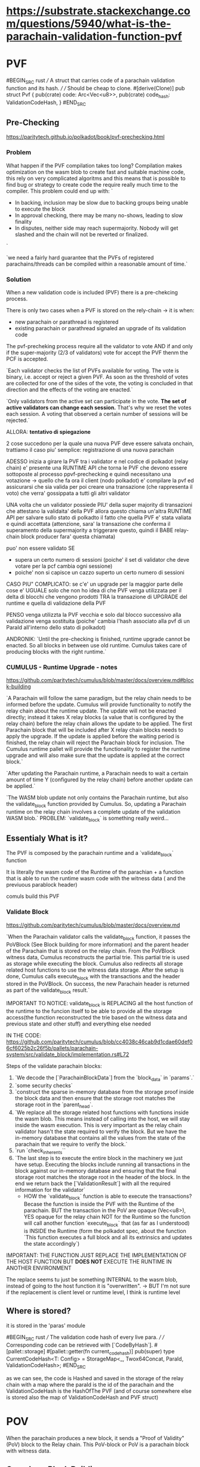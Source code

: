 
* https://substrate.stackexchange.com/questions/5940/what-is-the-parachain-validation-function-pvf

* PVF
#BEGIN_SRC rust
/// A struct that carries code of a parachain validation function and its hash.
///
/// Should be cheap to clone.
#[derive(Clone)]
pub struct Pvf {
    pub(crate) code: Arc<Vec<u8>>,
    pub(crate) code_hash: ValidationCodeHash,
}
#END_SRC


** Pre-Checking
https://paritytech.github.io/polkadot/book/pvf-prechecking.html

*** Problem
What happen if the PVF compilation takes too long?
Compilation makes optimization on the wasm blob to create fast and suitable machine code, this rely on very complicated algoritms and this means that is possible to find bug or strategy to create code the require really much time to the compiler. This problem could end up with:
`
+ In backing, inclusion may be slow due to backing groups being unable to execute the block
+ In approval checking, there may be many no-shows, leading to slow finality
+ In disputes, neither side may reach supermajority. Nobody will get slashed and the chain will not be reverted or finalized.
`

`we need a fairly hard guarantee that the PVFs of registered parachains/threads can be compiled within a reasonable amount of time.`

*** Solution
When a new validation code is included (PVF) there is a pre-chekcing process.

There is only two cases when a PVF is stored on the rely-chain -> it is when:
+ new parachain or parathread is registered
+ existing parachain or parathread signaled an upgrade of its validation code

The pvf-precheking process require all the validator to vote AND if and only if the super-majority (2/3 of validators) vote for accept the PVF thenm the PCF is accepted.

`Each validator checks the list of PVFs available for voting. The vote is binary, i.e. accept or reject a given PVF. As soon as the threshold of votes are collected for one of the sides of the vote, the voting is concluded in that direction and the effects of the voting are enacted.`

`Only validators from the active set can participate in the vote. *The set of active validators can change each session.* That's why we reset the votes each session. A voting that observed a certain number of sessions will be rejected.`

ALLORA: *tentativo di spiegazione*

2 cose succedono per la quale una nuova PVF deve essere salvata onchain, trattiamo il caso piu' semplice: registrazione di una nuova parachain

ADESSO inizia a girare la PVF tra i validator e nel codice di polkadot (relay chain) e' presente una RUNTIME API che torna le PVF che devono essere sottoposte al processo ppvf-prechecking e quindi necessitano una votazione -> quello che fa ora il client (nodo polkadot) e' compilare la pvf ed assicurarsi che sia valida per poi creare una transazione (che rappresenta il voto) che verra' gossippata a tutti gli altri validator

UNA volta che un validator possiede PIU' della super majority di transazioni che attestano la validaita' della PVF allora questo chiama un'altra RUNTIME API per salvare sullo stato di polkadto il fatto che quella PVF e' stata valiata e quindi accettata (attenzione, sara' la transazione che conferma il superamento della supermajority a triggerare questo, quindi il BABE relay-chain block producer fara' questa chiamata)

puo' non essere validato SE
+ supera un certo numero di sessioni (poiche' il set di validator che deve votare per la pcf cambia ogni sessione)
+ poiche' non si capisce un cazzo superto un certo numero di sessioni

CASO PIU" COMPLICATO: se c'e' un upgrade per la maggior parte delle cose e' UGUALE solo che non ho idea di che PVF venga utilizzata per il delta di blocchi che vengono prodotti TRA la transazione di UPGRADE del runtime e quella di validazione della PVF

PENSO venga utilizzta la PVF vecchia e solo dal blocco successivo alla validazione venga sostituita (poiche' cambia l'hash associato alla pvf di un ParaId all'interno dello stato di polkadot)

ANDRONIK:
`Until the pre-checking is finished, runtime upgrade cannot be enacted. So all blocks in between use old runtime.
Cumulus takes care of producing blocks with the right runtime.`
*** CUMULUS - Runtime Upgrade - notes
https://github.com/paritytech/cumulus/blob/master/docs/overview.md#block-building

`A Parachain will follow the same paradigm, but the relay chain needs to be informed before the update. Cumulus will provide functionality to notify the relay chain about the runtime update. The update will not be enacted directly; instead it takes X relay blocks (a value that is configured by the relay chain) before the relay chain allows the update to be applied. The first Parachain block that will be included after X relay chain blocks needs to apply the upgrade. If the update is applied before the waiting period is finished, the relay chain will reject the Parachain block for inclusion. The Cumulus runtime pallet will provide the functionality to register the runtime upgrade and will also make sure that the update is applied at the correct block.`

`After updating the Parachain runtime, a Parachain needs to wait a certain amount of time Y (configured by the relay chain) before another update can be applied.`

`The WASM blob update not only contains the Parachain runtime, but also the validate_block function provided by Cumulus. So, updating a Parachain runtime on the relay chain involves a complete update of the validation WASM blob.`
PROBLEM: `validate_block` is something really weird...

** Essentialy What is it?

The PVF is composed by the parachain runtime and a `validate_block` function

It is literally the wasm code of the Runtime of the parachian + a function that is able to run the runtime wasm code with the witness data ( and the previuous parablock header)

comuls build this PVF

*** Validate Block
https://github.com/paritytech/cumulus/blob/master/docs/overview.md

`When the Parachain validator calls the validate_block function, it passes the PoVBlock (See Block building for more information) and the parent header of the Parachain that is stored on the relay chain. From the PoVBlock witness data, Cumulus reconstructs the partial trie. This partial trie is used as storage while executing the block. Cumulus also redirects all storage related host functions to use the witness data storage. After the setup is done, Cumulus calls execute_block with the transactions and the header stored in the PoVBlock. On success, the new Parachain header is returned as part of the validate_block result.`

IMPORTANT TO NOTICE: validate_block is REPLACING all the host function of the runtime to the funcion itself to be able to provide all the storage access(the function reconstructed the trie based on the witness data and previous state and other stuff) and everything else needed

IN THE CODE:
https://github.com/paritytech/cumulus/blob/cc4038c46cab9d1cdae60def06cf6025b2c26f5b/pallets/parachain-system/src/validate_block/implementation.rs#L72

Steps of the validate parachain blocks:
1. `We decode the [`ParachainBlockData`] from the `block_data` in `params`.`
2. `some security checks`
3. `construct the sparse in-memory database from the storage proof inside the block data and then ensure that the storage root matches the storage root in the `parent_head`.
4. `We replace all the storage related host functions with functions inside the wasm blob. This means instead of calling into the host, we will stay inside the wasm execution. This is very important as the relay chain validator hasn't the state required to verify the block. But we have the in-memory database that contains all the values from the state of the parachain that we require to verify the block.`
5. `run `check_inherents``
6. `The last step is to execute the entire block in the machinery we just have setup. Executing the blocks include running all transactions in the block against our in-memory database and ensuring that the final storage root matches the storage root in the header of the block. In the end we return back the [`ValidationResult`] with all the required information for the validator`
   + HOW the `validate_block` function is able to execute the transactions? Becase the function is inside the PVF with the Runtime of the parachain. BUT the transaction in the PoV are opaque (Vec<u8>), YES opaque for the relay chain NOT for the Runtime so the function will call another function `execute_block` that (as far as I understood) is INSIDE the Runtime (form the polkadot spec, about the function `This function executes a full block and all its extrinsics and updates the state accordingly`)


IMPORTANT: THE FUNCTION JUST REPLACE THE IMPLEMENTATION OF THE HOST FUNCTION BUT *DOES NOT* EXECUTE THE RUNTIME IN ANOTHER ENVIRONMENT

The replace seems tu just be something INTERNAL to the wasm blob, instead of going to the host function it is "overwritten". -> BUT I'm not sure if the replacement is client level or runtime level, I think is runtime level
** Where is stored?
it is stored in the 'paras' module

#BEGIN_SRC rust
/// The validation code hash of every live para.
///
/// Corresponding code can be retrieved with [`CodeByHash`].
#[pallet::storage]
#[pallet::getter(fn current_code_hash)]
pub(super) type CurrentCodeHash<T: Config> =
    StorageMap<_, Twox64Concat, ParaId, ValidationCodeHash>;
#END_SRC

as we can see, the code is Hashed and saved in the storage of the relay chain with a map where the paraId is the id of the parachain and the ValidationCodeHash is the HashOfThe PVF (and of course somewhere else is stored also the map of ValidationCodeHash and PVF struct)


* POV
When the parachain produces a new block, it sends a "Proof of Validity" (PoV) block to the Relay chain. This PoV-block or PoV is a parachain block with witness data.
** Cumulus - Block Building
https://github.com/paritytech/cumulus/blob/master/docs/overview.md#block-building

`Polkadot requires that a Parachain block is transmitted in a fixed format.` -> `PoVBlock`

PoVBlock contains:
+ header
+ transactions of the Parachain as opaque blobs (Vec<u8>)
+ witness data
+ outgoing messages

`validator needs to validate a given PoVBlock, but without requiring the full state of the Parachain`
To make this possibel the witness data are used:
-> `The witness data is a proof that is collected while building the block. The proof will contain all trie nodes that are read during the block production.`

`These are messages from the Parachain the block is built for to other Parachains or to the relay chain itself.`

